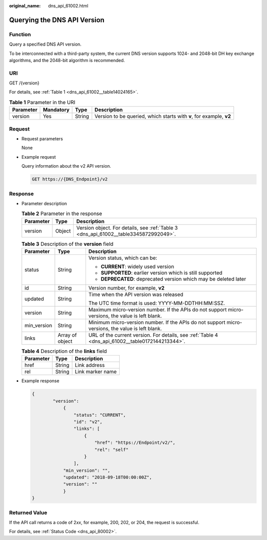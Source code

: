 :original_name: dns_api_61002.html

.. _dns_api_61002:

Querying the DNS API Version
============================

Function
--------

Query a specified DNS API version.

To be interconnected with a third-party system, the current DNS version supports 1024- and 2048-bit DH key exchange algorithms, and the 2048-bit algorithm is recommended.

URI
---

GET /{version}

For details, see :ref:`Table 1 <dns_api_61002__table14024165>`.

.. _dns_api_61002__table14024165:

.. table:: **Table 1** Parameter in the URI

   +-----------+-----------+--------+---------------------------------------------------------------------+
   | Parameter | Mandatory | Type   | Description                                                         |
   +===========+===========+========+=====================================================================+
   | version   | Yes       | String | Version to be queried, which starts with **v**, for example, **v2** |
   +-----------+-----------+--------+---------------------------------------------------------------------+

Request
-------

-  Request parameters

   None

-  Example request

   Query information about the v2 API version.

   .. code-block:: text

      GET https://{DNS_Endpoint}/v2

Response
--------

-  Parameter description

   .. table:: **Table 2** Parameter in the response

      +-----------+--------+--------------------------------------------------------------------------------------+
      | Parameter | Type   | Description                                                                          |
      +===========+========+======================================================================================+
      | version   | Object | Version object. For details, see :ref:`Table 3 <dns_api_61002__table3345872992049>`. |
      +-----------+--------+--------------------------------------------------------------------------------------+

   .. _dns_api_61002__table3345872992049:

   .. table:: **Table 3** Description of the **version** field

      +-----------------------+-----------------------+---------------------------------------------------------------------------------------------------+
      | Parameter             | Type                  | Description                                                                                       |
      +=======================+=======================+===================================================================================================+
      | status                | String                | Version status, which can be:                                                                     |
      |                       |                       |                                                                                                   |
      |                       |                       | -  **CURRENT**: widely used version                                                               |
      |                       |                       | -  **SUPPORTED**: earlier version which is still supported                                        |
      |                       |                       | -  **DEPRECATED**: deprecated version which may be deleted later                                  |
      +-----------------------+-----------------------+---------------------------------------------------------------------------------------------------+
      | id                    | String                | Version number, for example, **v2**                                                               |
      +-----------------------+-----------------------+---------------------------------------------------------------------------------------------------+
      | updated               | String                | Time when the API version was released                                                            |
      |                       |                       |                                                                                                   |
      |                       |                       | The UTC time format is used: YYYY-MM-DDTHH:MM:SSZ.                                                |
      +-----------------------+-----------------------+---------------------------------------------------------------------------------------------------+
      | version               | String                | Maximum micro-version number. If the APIs do not support micro-versions, the value is left blank. |
      +-----------------------+-----------------------+---------------------------------------------------------------------------------------------------+
      | min_version           | String                | Minimum micro-version number. If the APIs do not support micro-versions, the value is left blank. |
      +-----------------------+-----------------------+---------------------------------------------------------------------------------------------------+
      | links                 | Array of object       | URL of the current version. For details, see :ref:`Table 4 <dns_api_61002__table0172144213344>`.  |
      +-----------------------+-----------------------+---------------------------------------------------------------------------------------------------+

   .. _dns_api_61002__table0172144213344:

   .. table:: **Table 4** Description of the **links** field

      ========= ====== ================
      Parameter Type   Description
      ========= ====== ================
      href      String Link address
      rel       String Link marker name
      ========= ====== ================

-  Example response

   .. code-block::

      {
              "version":
                  {
                      "status": "CURRENT",
                      "id": "v2",
                      "links": [
                          {
                              "href": "https://Endpoint/v2/",
                              "rel": "self"
                          }
                      ],
                  "min_version": "",
                  "updated": "2018-09-18T00:00:00Z",
                  "version": ""
                  }
      }

Returned Value
--------------

If the API call returns a code of 2\ *xx*, for example, 200, 202, or 204, the request is successful.

For details, see :ref:`Status Code <dns_api_80002>`.
